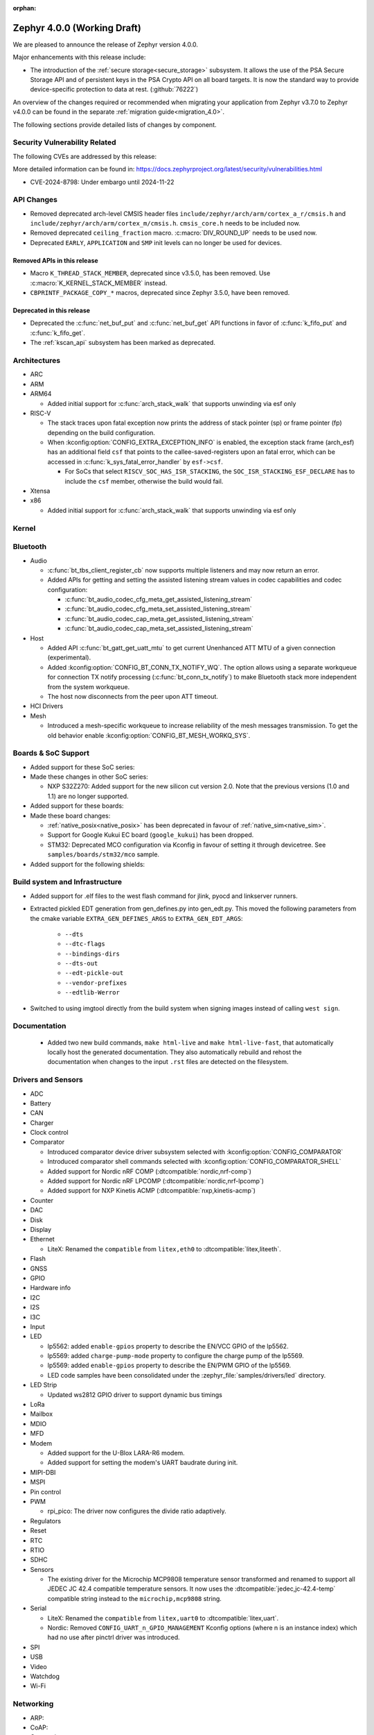 :orphan:

.. _zephyr_4.0:

Zephyr 4.0.0 (Working Draft)
############################

We are pleased to announce the release of Zephyr version 4.0.0.

Major enhancements with this release include:

* The introduction of the :ref:`secure storage<secure_storage>` subsystem. It allows the use of the
  PSA Secure Storage API and of persistent keys in the PSA Crypto API on all board targets. It
  is now the standard way to provide device-specific protection to data at rest. (:github:`76222`)

An overview of the changes required or recommended when migrating your application from Zephyr
v3.7.0 to Zephyr v4.0.0 can be found in the separate :ref:`migration guide<migration_4.0>`.

The following sections provide detailed lists of changes by component.

Security Vulnerability Related
******************************
The following CVEs are addressed by this release:

More detailed information can be found in:
https://docs.zephyrproject.org/latest/security/vulnerabilities.html

* CVE-2024-8798: Under embargo until 2024-11-22

API Changes
***********

* Removed deprecated arch-level CMSIS header files
  ``include/zephyr/arch/arm/cortex_a_r/cmsis.h`` and
  ``include/zephyr/arch/arm/cortex_m/cmsis.h``. ``cmsis_core.h`` needs to be
  included now.

* Removed deprecated ``ceiling_fraction`` macro. :c:macro:`DIV_ROUND_UP` needs
  to be used now.

* Deprecated ``EARLY``, ``APPLICATION`` and ``SMP`` init levels can no longer be
  used for devices.

Removed APIs in this release
============================

* Macro ``K_THREAD_STACK_MEMBER``, deprecated since v3.5.0, has been removed.
  Use :c:macro:`K_KERNEL_STACK_MEMBER` instead.
* ``CBPRINTF_PACKAGE_COPY_*`` macros, deprecated since Zephyr 3.5.0, have been removed.

Deprecated in this release
==========================

* Deprecated the :c:func:`net_buf_put` and :c:func:`net_buf_get` API functions in favor of
  :c:func:`k_fifo_put` and :c:func:`k_fifo_get`.

* The :ref:`kscan_api` subsystem has been marked as deprecated.

Architectures
*************

* ARC

* ARM

* ARM64

  * Added initial support for :c:func:`arch_stack_walk` that supports unwinding via esf only

* RISC-V

  * The stack traces upon fatal exception now prints the address of stack pointer (sp) or frame
    pointer (fp) depending on the build configuration.

  * When :kconfig:option:`CONFIG_EXTRA_EXCEPTION_INFO` is enabled, the exception stack frame (arch_esf)
    has an additional field ``csf`` that points to the callee-saved-registers upon an fatal error,
    which can be accessed in :c:func:`k_sys_fatal_error_handler` by ``esf->csf``.

    * For SoCs that select ``RISCV_SOC_HAS_ISR_STACKING``, the ``SOC_ISR_STACKING_ESF_DECLARE`` has to
      include the ``csf`` member, otherwise the build would fail.

* Xtensa

* x86

  * Added initial support for :c:func:`arch_stack_walk` that supports unwinding via esf only

Kernel
******

Bluetooth
*********

* Audio

  * :c:func:`bt_tbs_client_register_cb` now supports multiple listeners and may now return an error.

  * Added APIs for getting and setting the assisted listening stream values in codec capabilities
    and codec configuration:

    * :c:func:`bt_audio_codec_cfg_meta_get_assisted_listening_stream`
    * :c:func:`bt_audio_codec_cfg_meta_set_assisted_listening_stream`
    * :c:func:`bt_audio_codec_cap_meta_get_assisted_listening_stream`
    * :c:func:`bt_audio_codec_cap_meta_set_assisted_listening_stream`

* Host

  * Added API :c:func:`bt_gatt_get_uatt_mtu` to get current Unenhanced ATT MTU of a given
    connection (experimental).
  * Added :kconfig:option:`CONFIG_BT_CONN_TX_NOTIFY_WQ`.
    The option allows using a separate workqueue for connection TX notify processing
    (:c:func:`bt_conn_tx_notify`) to make Bluetooth stack more independent from the system workqueue.

  * The host now disconnects from the peer upon ATT timeout.

* HCI Drivers

* Mesh

  * Introduced a mesh-specific workqueue to increase reliability of the mesh messages
    transmission. To get the old behavior enable :kconfig:option:`CONFIG_BT_MESH_WORKQ_SYS`.

Boards & SoC Support
********************

* Added support for these SoC series:

* Made these changes in other SoC series:

  * NXP S32Z270: Added support for the new silicon cut version 2.0. Note that the previous
    versions (1.0 and 1.1) are no longer supported.

* Added support for these boards:

* Made these board changes:

  * :ref:`native_posix<native_posix>` has been deprecated in favour of
    :ref:`native_sim<native_sim>`.
  * Support for Google Kukui EC board (``google_kukui``) has been dropped.
  * STM32: Deprecated MCO configuration via Kconfig in favour of setting it through devicetree.
    See ``samples/boards/stm32/mco`` sample.

* Added support for the following shields:

Build system and Infrastructure
*******************************

* Added support for .elf files to the west flash command for jlink, pyocd and linkserver runners.

* Extracted pickled EDT generation from gen_defines.py into gen_edt.py. This moved the following
  parameters from the cmake variable ``EXTRA_GEN_DEFINES_ARGS`` to ``EXTRA_GEN_EDT_ARGS``:

   * ``--dts``
   * ``--dtc-flags``
   * ``--bindings-dirs``
   * ``--dts-out``
   * ``--edt-pickle-out``
   * ``--vendor-prefixes``
   * ``--edtlib-Werror``

* Switched to using imgtool directly from the build system when signing images instead of calling
  ``west sign``.

Documentation
*************

 * Added two new build commands, ``make html-live`` and ``make html-live-fast``, that automatically locally
   host the generated documentation. They also automatically rebuild and rehost the documentation when changes
   to the input ``.rst`` files are detected on the filesystem.

Drivers and Sensors
*******************

* ADC

* Battery

* CAN

* Charger

* Clock control

* Comparator

  * Introduced comparator device driver subsystem selected with :kconfig:option:`CONFIG_COMPARATOR`
  * Introduced comparator shell commands selected with :kconfig:option:`CONFIG_COMPARATOR_SHELL`
  * Added support for Nordic nRF COMP (:dtcompatible:`nordic,nrf-comp`)
  * Added support for Nordic nRF LPCOMP (:dtcompatible:`nordic,nrf-lpcomp`)
  * Added support for NXP Kinetis ACMP (:dtcompatible:`nxp,kinetis-acmp`)

* Counter

* DAC

* Disk

* Display

* Ethernet

  * LiteX: Renamed the ``compatible`` from ``litex,eth0`` to :dtcompatible:`litex,liteeth`.

* Flash

* GNSS

* GPIO

* Hardware info

* I2C

* I2S

* I3C

* Input

* LED

  * lp5562: added ``enable-gpios`` property to describe the EN/VCC GPIO of the lp5562.

  * lp5569: added ``charge-pump-mode`` property to configure the charge pump of the lp5569.

  * lp5569: added ``enable-gpios`` property to describe the EN/PWM GPIO of the lp5569.

  * LED code samples have been consolidated under the :zephyr_file:`samples/drivers/led` directory.

* LED Strip

  * Updated ws2812 GPIO driver to support dynamic bus timings

* LoRa

* Mailbox

* MDIO

* MFD

* Modem

  * Added support for the U-Blox LARA-R6 modem.
  * Added support for setting the modem's UART baudrate during init.

* MIPI-DBI

* MSPI

* Pin control

* PWM

  * rpi_pico: The driver now configures the divide ratio adaptively.

* Regulators

* Reset

* RTC

* RTIO

* SDHC

* Sensors

  * The existing driver for the Microchip MCP9808 temperature sensor transformed and renamed
    to support all JEDEC JC 42.4 compatible temperature sensors. It now uses the
    :dtcompatible:`jedec,jc-42.4-temp` compatible string instead to the ``microchip,mcp9808``
    string.

* Serial

  * LiteX: Renamed the ``compatible`` from ``litex,uart0`` to :dtcompatible:`litex,uart`.
  * Nordic: Removed ``CONFIG_UART_n_GPIO_MANAGEMENT`` Kconfig options (where n is an instance
    index) which had no use after pinctrl driver was introduced.

* SPI

* USB

* Video

* Watchdog

* Wi-Fi

Networking
**********

* ARP:

* CoAP:

* Connection manager:

* DHCPv4:

* DHCPv6:

* DNS/mDNS/LLMNR:

* gPTP/PTP:

* HTTP:

* IPSP:

* IPv4:

* IPv6:

* LwM2M:
  * Location object: optional resources altitude, radius, and speed can now be
  used optionally as per the location object's specification. Users of these
  resources will now need to provide a read buffer.

  * lwm2m_senml_cbor: Regenerated generated code files using zcbor 0.9.0

* Misc:

* MQTT:

* Network Interface:

* OpenThread

* PPP

* Shell:

* Sockets:

* Syslog:

* TCP:

* Websocket:

* Wi-Fi:

* zperf:

USB
***

Devicetree
**********

Kconfig
*******

Libraries / Subsystems
**********************

* Debug

* Demand Paging

* Formatted output

* Management

  * MCUmgr

    * Added support for :ref:`mcumgr_smp_group_10`, which allows for listing information on
      supported groups.
    * Fixed formatting of milliseconds in :c:enum:`OS_MGMT_ID_DATETIME_STR` by adding
      leading zeros.
    * Added support for custom os mgmt bootloader info responses using notification hooks, this
      can be enabled witbh :kconfig:option:`CONFIG_MCUMGR_GRP_OS_BOOTLOADER_INFO_HOOK`, the data
      structure is :c:struct:`os_mgmt_bootloader_info_data`.
    * Added support for img mgmt slot info command, which allows for listing information on
      images and slots on the device.

  * hawkBit

    * :c:func:`hawkbit_autohandler` now takes one argument. If the argument is set to true, the
      autohandler will reshedule itself after running. If the argument is set to false, the
      autohandler will not reshedule itself. Both variants are sheduled independent of each other.
      The autohandler always runs in the system workqueue.

    * Use the :c:func:`hawkbit_autohandler_wait` function to wait for the autohandler to finish.

    * Running hawkBit from the shell is now executed in the system workqueue.

    * Use the :c:func:`hawkbit_autohandler_cancel` function to cancel the autohandler.

    * Use the :c:func:`hawkbit_autohandler_set_delay` function to delay the next run of the
      autohandler.

    * The hawkBit header file was separated into multiple header files. The main header file is now
      ``<zephyr/mgmt/hawkbit/hawkbit.h>``, the autohandler header file is now
      ``<zephyr/mgmt/hawkbit/autohandler.h>`` and the configuration header file is now
      ``<zephyr/mgmt/hawkbit/config.h>``.

* Logging

* Modem modules

* Power management

* Crypto

  * Mbed TLS was updated to version 3.6.1. The release notes can be found at:
    https://github.com/Mbed-TLS/mbedtls/releases/tag/mbedtls-3.6.1
  * The Kconfig symbol :kconfig:option:`CONFIG_MBEDTLS_PSA_CRYPTO_EXTERNAL_RNG_ALLOW_NON_CSPRNG`
    was added to allow ``psa_get_random()`` to make use of non-cryptographically
    secure random sources when :kconfig:option:`CONFIG_MBEDTLS_PSA_CRYPTO_EXTERNAL_RNG`
    is also enabled. This is only meant to be used for test purposes, not in production.
    (:github:`76408`)
  * The Kconfig symbol :kconfig:option:`CONFIG_MBEDTLS_TLS_VERSION_1_3` was added to
    enable TLS 1.3 support from Mbed TLS. When this is enabled the following
    new Kconfig symbols can also be enabled:

    * :kconfig:option:`CONFIG_MBEDTLS_TLS_SESSION_TICKETS` to enable session tickets
      (RFC 5077);
    * :kconfig:option:`CONFIG_MBEDTLS_SSL_TLS1_3_KEY_EXCHANGE_MODE_PSK_ENABLED`
      for TLS 1.3 PSK key exchange mode;
    * :kconfig:option:`CONFIG_MBEDTLS_SSL_TLS1_3_KEY_EXCHANGE_MODE_EPHEMERAL_ENABLED`
      for TLS 1.3 ephemeral key exchange mode;
    * :kconfig:option:`CONFIG_MBEDTLS_SSL_TLS1_3_KEY_EXCHANGE_MODE_PSK_EPHEMERAL_ENABLED`
      for TLS 1.3 PSK ephemeral key exchange mode.

* CMSIS-NN

* FPGA

* Random

* SD

* Shell:

  * Reorganized the ``kernel threads`` and ``kernel stacks`` shell command under the
    L1 ``kernel thread`` shell command as ``kernel thread list`` & ``kernel thread stacks``
  * Added multiple shell command to configure the CPU mask affinity / pinning a thread in
    runtime, do ``kernel thread -h`` for more info.
  * ``kernel reboot`` shell command without any additional arguments will now do a cold reboot
    instead of requiring you to type ``kernel reboot cold``.

* State Machine Framework

* Storage

  * LittleFS: The module has been updated with changes committed upstream
    from version 2.8.1, the last module update, up to and including
    the released version 2.9.3.

* Task Watchdog

* POSIX API

* LoRa/LoRaWAN

* ZBus

* JWT (JSON Web Token)

  * The following new Kconfigs were added to specify which library to use for the
    signature:

    * :kconfig:option:`CONFIG_JWT_USE_PSA` (default) use the PSA Crypto API;
    * :kconfig:option:`CONFIG_JWT_USE_LEGACY` use legacy libraries, i.e. TinyCrypt
      for ECDSA and Mbed TLS for RSA.

HALs
****

* Nordic

* STM32

* ADI

* Espressif

MCUboot
*******

OSDP
****

Trusted Firmware-M
******************

LVGL
****

zcbor
*****

* Updated the zcbor library to version 0.9.0.
  Full release notes at https://github.com/NordicSemiconductor/zcbor/blob/0.9.0/RELEASE_NOTES.md
  Migration guide at https://github.com/NordicSemiconductor/zcbor/blob/0.9.0/MIGRATION_GUIDE.md
  Highlights:

    * Many code generation bugfixes

    * You can now decide at run-time whether the decoder should enforce canonical encoding.

    * Allow --file-header to accept a path to a file with header contents

Tests and Samples
*****************

Issue Related Items
*******************

Known Issues
============
